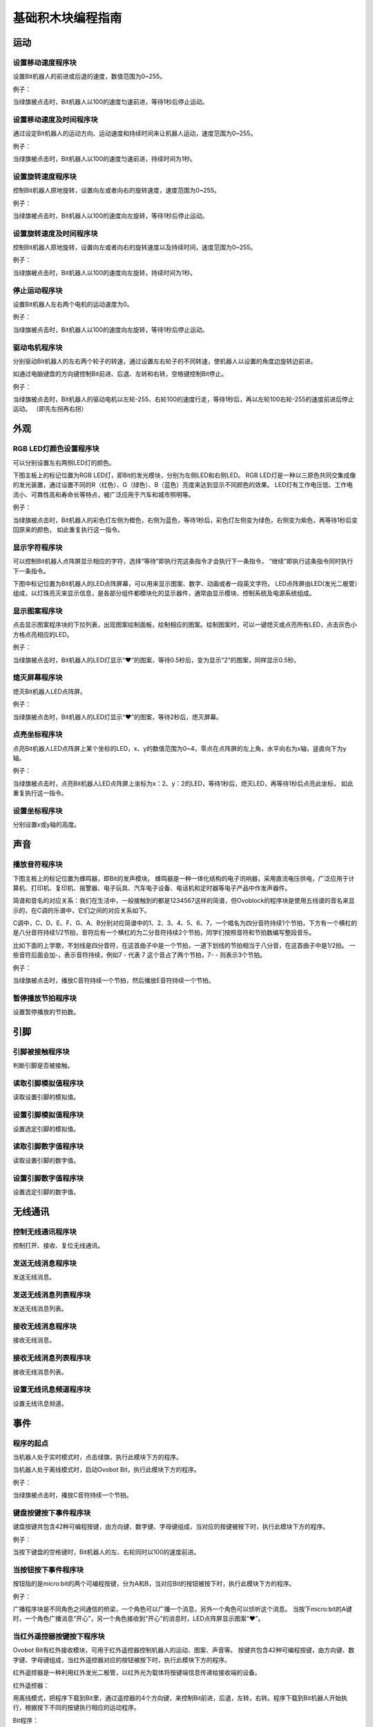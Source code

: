 基础积木块编程指南
========================

运动
-----

设置移动速度程序块
"""""""""""""""""""

.. image:: images/move.png
   :width: 154

设置Bit机器人的前进或后退的速度，数值范围为0~255。

例子：

.. image:: images/move_example.png
   :width: 154

当绿旗被点击时，Bit机器人以100的速度匀速前进，等待1秒后停止运动。

设置移动速度及时间程序块
""""""""""""""""""""""""

.. image:: images/move_duration.png
   :width: 260.5

通过设定Bit机器人的运动方向、运动速度和持续时间来让机器人运动，速度范围为0~255。

例子：

.. image:: images/move_duration_example.png
   :width: 260.5
   
当绿旗被点击时，Bit机器人以100的速度匀速前进，持续时间为1秒。

设置旋转速度程序块
"""""""""""""""""""

.. image:: images/rotate_turn.png
   :width: 154

控制Bit机器人原地旋转，设置向左或者向右的旋转速度，速度范围为0~255。

例子：

.. image:: images/rotate_turn_example.png
   :width: 154

当绿旗被点击时，Bit机器人以100的速度向左旋转，等待1秒后停止运动。

设置旋转速度及时间程序块
"""""""""""""""""""""""""

.. image:: images/rotate_turn_duration.png
   :width: 260.5

控制Bit机器人原地旋转，设置向左或者向右的旋转速度以及持续时间，速度范围为0~255。

例子：

.. image:: images/rotate_turn_duration_example.png
   :width: 260.5

当绿旗被点击时，Bit机器人以100的速度向左旋转，持续时间为1秒。

停止运动程序块
"""""""""""""""

.. image:: images/stop_move.png
   :width: 57

设置Bit机器人左右两个电机的运动速度为0。

例子：

.. image:: images/rotate_turn_example.png
   :width: 154

当绿旗被点击时，Bit机器人以100的速度向左旋转，等待1秒后停止运动。

驱动电机程序块
"""""""""""""""

.. image:: images/rawMotor_left_right.png
   :width: 190

分别驱动Bit机器人的左右两个轮子的转速，通过设置左右轮子的不同转速，使机器人以设置的角度边旋转边前进。

如通过电脑键盘的方向键控制Bit前进、后退、左转和右转，空格键控制Bit停止。

.. image:: images/rotate_example.png
   :width: 410

例子：

.. image:: images/rawMotor_left_right_example.png
   :width: 193.5

当绿旗被点击时，Bit机器人的驱动电机以左轮-255、右轮100的速度行走，等待1秒后，再以左轮100右轮-255的速度前进后停止运动。
（即先左拐再右拐）

外观
-----

RGB LED灯颜色设置程序块
""""""""""""""""""""""""

.. image:: images/set_led_color.png
   :width: 259

可以分别设置左右两侧LED灯的颜色。

下图主板上的标记位置为RGB LED灯，即Bit的发光模块，分别为左侧LED和右侧LED。
RGB LED灯是一种以三原色共同交集成像的发光装置，通过设置不同的R（红色）、G（绿色）、B（蓝色）亮度来达到显示不同颜色的效果。
LED灯有工作电压低、工作电流小、可靠性高和寿命长等特点，被广泛应用于汽车和城市照明等。

.. image:: images/RGB_LED.png
   :width: 200

例子：

.. image:: images/set_led_color_example.png
   :width: 270

当绿旗被点击时，Bit机器人的彩色灯左侧为橙色，右侧为蓝色，等待1秒后，彩色灯左侧变为绿色，右侧变为紫色，再等待1秒后变回原来的颜色，
如此重复执行这一指令。

显示字符程序块
"""""""""""""""

.. image:: images/show_string.png
   :width: 169.5

可以控制Bit机器人点阵屏显示相应的字符，选择“等待”即执行完这条指令才会执行下一条指令，
“继续”即执行这条指令同时执行下一条指令。

下图中标记位置为Bit机器人的LED点阵屏幕，可以用来显示图案、数字、动画或者一段英文字符。
LED点阵屏由LED(发光二极管）组成，以灯珠亮灭来显示信息，是各部分组件都模块化的显示器件，通常由显示模块、控制系统及电源系统组成。

.. image:: images/Lattice_screen.png
   :width: 200

显示图案程序块
"""""""""""""""

.. image:: images/show_image.png
   :width: 109

点击显示图案程序块的下拉列表，出现图案绘制面板，绘制相应的图案。绘制图案时，可以一键熄灭或点亮所有LED，点击灰色小方格点亮相应的LED。

.. image:: images/LED.png
   :width: 150

例子：

.. image:: images/show_image_example.png
   :width: 109

当绿旗被点击时，Bit机器人的LED灯显示“❤”的图案，等待0.5秒后，变为显示“2”的图案，同样显示0.5秒。

熄灭屏幕程序块
"""""""""""""""

.. image:: images/hide_all_matrix.png
   :width: 57

熄灭Bit机器人LED点阵屏。

例子：

.. image:: images/hide_all_matrix_example.png
   :width: 109

当绿旗被点击时，Bit机器人的LED灯显示“❤”的图案，等待2秒后，熄灭屏幕。

点亮坐标程序块
"""""""""""""""

.. image:: images/light_axis.png
   :width: 236

点亮Bit机器人LED点阵屏上某个坐标的LED，x、y的数值范围为0~4，零点在点阵屏的左上角，水平向右为x轴，竖直向下为y轴。

.. image:: images/light_axis_example2.png
   :width: 200

例子：

.. image:: images/light_axis_example.png
   :width: 247

当绿旗被点击时，点亮Bit机器人LED点阵屏上坐标为x：2、y：2的LED，等待1秒后，熄灭LED，再等待1秒后点亮此坐标，
如此重复执行这一指令。

设置坐标程序块
"""""""""""""""

.. image:: images/show_on_the_axis.png
   :width: 216.5

分别设置x或y轴的高度。

声音
-----

播放音符程序块
"""""""""""""""

.. image:: images/play_tone.png
   :width: 188

下图主板上的标记位置为蜂鸣器，即Bit的发声模块。
蜂鸣器是一种一体化结构的电子讯响器，采用直流电压供电，广泛应用于计算机、打印机、复印机、报警器、电子玩具、汽车电子设备、电话机和定时器等电子产品中作发声器件。

.. image:: images/buzzer.png
   :width: 200

简谱和音名的对应关系：我们在生活中，一般接触到的都是1234567这样的简谱，但Ovoblock的程序块是使用五线谱的音名来显示的，在C调的乐谱中，它们之间的对应关系如下。

.. image:: images/music.png

C调中，C、D、E、F、G、A、B分别对应简谱中的1、2、3、4、5、6、7，一个唱名为四分音符持续1个节拍，下方有一个横杠的是八分音符持续1/2节拍，音符后有一个横杠的为二分音符持续2个节拍，同学们按照音符和节拍数编写整段音乐。

比如下面的上学歌，不划线是四分音符，在这首曲子中是一个节拍，一道下划线的节拍相当于八分音，在这首曲子中是1/2拍。
一些音符后面会加-，表示音符持续，例如7 - 代表 7 这个音占了两个节拍，7- - 则表示3个节拍。

.. image:: images/song.png

例子：

.. image:: images/play_tone_example.png
   :width: 188

当绿旗被点击时，播放C音符持续一个节拍，然后播放E音符持续一个节拍。

暂停播放节拍程序块
"""""""""""""""""""

.. image:: images/rest.png
   :width: 152

设置暂停播放的节拍数。

引脚
-----

引脚被接触程序块
"""""""""""""""""

.. image:: images/pin.png
   :width: 143

判断引脚是否被接触。

读取引脚模拟值程序块
"""""""""""""""""""""

.. image:: images/pin_analog_quantity.png
   :width: 154.5

读取设置引脚的模拟值。

设置引脚模拟值程序块
""""""""""""""""""""

.. image:: images/set_analog_quantity.png
   :width: 193.5

设置选定引脚的模拟值。

读取引脚数字值程序块
""""""""""""""""""""

.. image:: images/pin_with_numbber_input.png
   :width: 154.5

读取设置引脚的数字值。

设置引脚数字值程序块
""""""""""""""""""""

.. image:: images/set_digital_output.png
   :width: 201

设置选定引脚的数字值。

无线通讯
--------

控制无线通讯程序块
"""""""""""""""""""

.. image:: images/wireless_communication.png
   :width: 79.5

控制打开、接收、复位无线通讯。

发送无线消息程序块
""""""""""""""""""

.. image:: images/send_wireless_message.png
   :width: 126

发送无线消息。

发送无线消息列表程序块
""""""""""""""""""""""

.. image:: images/send_containing_bytes.png
   :width: 264.5

发送无线消息列表。

接收无线消息程序块
""""""""""""""""""

.. image:: images/receive_wireless_message.png
   :width: 86

接收无线消息。

接收无线消息列表程序块
""""""""""""""""""""""

.. image:: images/receive_wireless_containing.png
   :width: 108
   
接收无线消息列表。

设置无线讯息频道程序块
""""""""""""""""""""""

.. image:: images/set_wireless_channel.png
   :width: 146.5
   
设置无线讯息频道。

事件
-----

程序的起点
"""""""""""

.. image:: images/click.png
   :width: 85

当机器人处于实时模式时，点击绿旗，执行此模块下方的程序。

.. image:: images/bit.png
   :width: 101.5

当机器人处于离线模式时，启动Ovobot Bit，执行此模块下方的程序。

例子：

.. image:: images/click_example.png
   :width: 188

当绿旗被点击时，播放C音符持续一个节拍。

键盘按键按下事件程序块
"""""""""""""""""""""""

.. image:: images/key_pressde.png
   :width: 120

键盘按键共包含42种可编程按键，由方向键、数字键、字母键组成，当对应的按键被按下时，执行此模块下方的程序。

例子：

.. image:: images/key_pressde_example.png
   :width: 190

当按下键盘的空格键时，Bit机器人的左、右轮同时以100的速度前进。

当按钮按下事件程序块
"""""""""""""""""""""

.. image:: images/button_pressed.png
   :width: 127.5

按钮指的是micro:bit的两个可编程按键，分为A和B，当对应Bit的按钮被按下时，执行此模块下方的程序。

例子：

.. image:: images/button_pressed_example.png
   :width: 127.5

广播程序块是不同角色之间通信的桥梁，一个角色可以广播一个消息，另外一个角色可以侦听这个消息。
当按下micro:bit的A键时，一个角色广播消息“开心”，另一个角色接收到“开心”的消息时，LED点阵屏显示图案“❤”。

当红外遥控器按键按下程序块
""""""""""""""""""""""""""

.. image:: images/IR_controller.png
   :width: 185.5

Ovobot Bit有红外接收模块，可用于红外遥控器控制机器人的运动、图案、声音等。
按键共包含42种可编程按键，由方向键、数字键、字母键组成，当红外遥控器对应的按钮被按下时，执行此模块下方的程序。

红外遥控器是一种利用红外发光二极管，以红外光为载体将按键端信息传递给接收端的设备。

红外遥控器：

.. image:: images/IR.png
   :width: 294

用离线模式，把程序下载到Bit里，通过遥控器的4个方向键，来控制Bit前进，后退，左转，右转。程序下载到Bit机器人开始执行，根据按下不同的按键执行相应的运动程序。

Bit程序：

.. image:: images/Bit_order.png
   :width: 500

例子：

.. image:: images/IR_controller_example.png
   :width: 260

当按下红外遥控器的M键时，Bit机器人以255的速度后退2秒。

当响度大于程序块
"""""""""""""""""

.. image:: images/loudness.png
   :width: 89

响度返回的值是声音传感器返回的值，数值范围为0～255，当响度大于设置数值时，执行此模块下方的程序。

当接收到消息程序块
""""""""""""""""""

.. image:: images/receive.png
   :width: 120.5

当接收到设定消息时，执行此模块下方的程序。

例子：

.. image:: images/receive_example.png
   :width: 120.5

当接收到消息1时，LED点阵屏显示图案“❤”。

广播程序块
"""""""""""

.. image:: images/broadcast.png
   :width: 98.5

广播程序块是不同角色之间通信的桥梁，一个角色可以广播一个消息，另外一个角色可以侦听这个消息，当接收到消息时执行相应的程序。

例子：

.. image:: images/button_pressed_example.png
   :width: 114.5

当按下micro:bit的A键时，一个角色广播消息“开心”，另一个角色接收到“开心”的消息时，LED点阵屏显示图案“❤”。

广播并等待程序块
"""""""""""""""""

.. image:: images/broadcast_wait.png
   :width: 137.5

一个角色可以广播一个消息并等待。

控制
-----

等待N秒程序块
""""""""""""""

.. image:: images/wait_seconds.png
   :width: 85

等待N秒后执行其下方的程序，N为圆角矩形框内的数值。

例子：

.. image:: images/wait_seconds_example.png
   :width: 154

当绿旗被点击时，Bit机器人以255的速度后退，等待一秒后停止运动。

重复执行N次程序块
""""""""""""""""""

.. image:: images/repeat.png
   :width: 113

重复执行其内部程序N次，N为圆角矩形框中的数值。

例子：

.. image:: images/repeat_example.png
   :width: 120

当绿旗被点击时，显示图案“❤”，等待1秒后再次显示，如此重复执行此指令10次。

重复执行程序块
"""""""""""""""

.. image:: images/forever.png
   :width: 113

重复执行程序块内部包含的程序。

例子：

.. image:: images/forever_example.png
   :width: 120

当绿旗被点击时，显示图案“❤”，等待2秒后显示图案“◇”，等待2秒后再次显示图案“❤”，如此重复执行此指令。

如果……那么……程序块
""""""""""""""""""

.. image:: images/if_then.png
   :width: 113

当六边形框内的条件满足时执行程序块内部的程序。

例子：

.. image:: images/if_then_example.png
   :width: 221.5

当绿旗被点击时，如果引脚1被触摸，显示图案“❤”，如此重复执行此指令。

如果……那么……否则程序块
"""""""""""""""""""""""

.. image:: images/if_then_else.png
   :width: 113

当六边形框内的条件满足时执行那么内部的程序，不满足时执行否则内部的程序。

例子：

.. image:: images/if_then_else_example.png
   :width: 349.5

当绿旗被点击时，如果超声波传感器1检测到障碍物的距离小于15，
那么彩色灯显示左侧为橙色，右侧为黄色，否则彩色灯显示左侧为紫色，右侧为蓝色，如此重复执行此指令。

等待直到程序块
"""""""""""""""

.. image:: images/wait_until.png
   :width: 74

等待直到条件为真时才继续执行接下来的程序块。

重复直到程序块
"""""""""""""""

.. image:: images/repeat_until.png
   :width: 118.5

重复执行其内部的程序，直到六边形框内的条件满足，才执行程序块下方的程序。

例子：

.. image:: images/repeat_until_example.png
   :width: 296

当绿旗被点击时，若x轴加速度大于200，Bit机器人停止运动。

侦测
-----

判断按钮按下事件程序块
"""""""""""""""""""""""

.. image:: images/button.png
   :width: 144.5

选择机器人按键触发事件的回调函数。

红外遥控器按键判断程序块
""""""""""""""""""""""""

.. image:: images/IR_Remote_Controller.png
   :width: 202.5

如果M按键按下的话，返回值就是True, 否则返回值是false。

例子：

.. image:: images/IR_Remote_Controller_example.png
   :width: 271.5

当绿旗被点击时，如果红外遥控器的“↑”键被按下，那么Bit机器人以255的速度后退，持续时间为1秒。

判断Bit姿态程序块
""""""""""""""""""

.. image:: images/gesture.png
   :width: 148.5

判断机器人的姿态，执行程序块下方的程序。

加速度程序块
""""""""""""""

.. image:: images/acceleration.png
   :width: 129.5

返回Bit的x、y和z三个轴的加速度值。

例子：

.. image:: images/acceleration_example.png
   :width: 296

当绿旗被点击时，Bit机器人以255的速度前进，若y轴的加速度小于1000，则停止运动。

响度程序块
"""""""""""

.. image:: images/loudness_Modular.png
   :width: 40

我们用响度来表示声音传感器的反馈值，响度的范围大小是0-255。

例子：

.. image:: images/loudness_Modular_example.png
   :width: 283

当绿旗被点击时，如果声音传感器检测到响度大于100，那么Bit机器人以100的速度持续前进1秒，然后停止运动。

电池电量程序块
"""""""""""""""

.. image:: images/battery_level.png
   :width: 83

电池电量模块可以实时显示Bit的百分比电量。

陀螺仪程序块
""""""""""""

.. image:: images/gyro.png
   :width: 135

陀螺仪程序块用来反馈Bit的俯仰、横滚和侧偏的角速度。
下图主板上的标记位置为Bit机器人的陀螺仪传感器，陀螺仪传感器可用于检测Bit的旋转角速度，并可以计算旋转的角度。

.. image:: images/gyro1.png
   :width: 250

下图所示分别为Bit的俯仰、横滚和偏航对应的轴和方向。

.. image:: images/gyro2.png
   :width: 320

例子：

.. image:: images/gyro_example.png
   :width: 296

当绿旗被点击时，点阵屏的LED灯左右侧均为红色，如果陀螺仪的俯仰角度大于200，那么点阵屏的LED灯左右侧均变为橙色。

姿态角程序块
""""""""""""

.. image:: images/attitude.png
   :width: 92

反馈Bit侧偏的角度。

例子：

.. image:: images/attitude_example.png
   :width: 298.5

当绿旗被点击时，如果姿态角的侧偏小于90度，那么Bit机器人以255的速度前进，否则机器人停止运动。

指南针角度程序块
""""""""""""""""

.. image:: images/compass_angle.png
   :width: 89

返回Bit机器人头部朝向与地球北极方向的夹角，数值范围为顺时针0~359度。

下图标记位置为Bit机器人的电子罗盘传感器，与加速度传感器为一颗芯片，即一颗芯片上集成了加速度和电子罗盘两种传感器。
电子罗盘可以检测空间中的磁场强度，尤其可以指示地球北极的朝向。
现在大部分的智能手机里都集成了电子罗盘传感器，手机里的指南针应用就是利用这个传感器的数值来指示地球南极或北极的朝向的。

.. image:: images/compass.png
   :width: 311

下图所示箭头方向为Bit机器人的加速度传感器的三个轴的方向，正号代表往这个方向的加速度为正值，反之为负值。

.. image:: images/acceleration1.png
   :width: 298

例子：

.. image:: images/compass_angle_example.png
   :width: 244

当绿旗被点击时，判断指南针的角度，如果指南针的角度等于50，那么点阵屏显示“North”然后等待。

指南针磁场强度程序块
""""""""""""""""""""

.. image:: images/compass_magnetic_density.png
   :width: 96.5

反馈当前环境中总磁场强度，单位是纳特斯拉。用磁铁靠近电子罗盘，看看磁场强度有什么变化。

例子：

.. image:: images/compass_magnetic_density_example.png
   :width: 269.5

当绿旗被点击时，判断指南针磁场强度，如果磁场强度大于30000，那么点阵屏显示沮丧脸。

温度程序块
"""""""""""

.. image:: images/temperature.png
   :width: 62.5

反馈温度传感器检测到的温度值。

亮度级别程序块
""""""""""""""

.. image:: images/light_level.png
   :width: 62.5

反馈光敏传感器感应环境光线的强度。可以尝试修改亮度级别，看看不同级别对应什么样的亮度。

下图标记位置为Bit机器人的光敏传感器。可以感受环境光的强弱，并反馈相对应的电信号。
但我们这里的光敏传感器跟市面上的其他光敏传感器有所不同，如图中标记的位置是Bit机器人的点阵屏幕，怎么又会是光敏传感器呢？
点阵屏幕是由LED组成的，当LED电流反向流动时它就会对光线敏感，尤其会对它发出光的颜色的光线敏感。
所以这里我们可以使用点阵屏幕来感应光线的强弱。

.. image:: images/CIS.png
   :width: 311

例子：

.. image:: images/light_level_example.png
   :width: 281.5

当绿旗被点击时，光敏传感器感应环境光线的强度，如果亮度级别小于10，那么点阵屏的LED灯左右侧均为绿色，否则均为橙色。

运行时间程序块
""""""""""""""

.. image:: images/running_time.png
   :width: 88

反馈Bit机器人的运行时间。

超声波传感器距离程序块
""""""""""""""""""""""

.. image:: images/sonar_sensor_distance.png
   :width: 194.5

反馈Bit机器人超声波传感器检测到的距离。

超声波传感器检测到障碍物程序块
""""""""""""""""""""""""""""""

.. image:: images/sonar_close.png
   :width: 244.5

反馈Bit机器人超声波传感器有没有检测到障碍物。

巡线传感器数值程序块
""""""""""""""""""""

.. image:: images/read_line_from.png
   :width: 228.5

可以分别反馈巡线传感器左右两个光电对管检测的灰度值，黑色物体的返回值接近0，白色物体返回值接近255。

例子：

.. image:: images/read_line_from_example.png
   :width: 340.5

当绿旗被点击时，如果左侧巡线传感器的模块1检测到灰度值大于50，那么Bit机器人以100的速度前进，否则停止运动。

巡线传感器检测到颜色程序块
""""""""""""""""""""""""""

.. image:: images/line_follower_detects.png
   :width: 332.5

分别用于判断巡线传感器左侧或者右侧是否检测到黑色或白色，条件成立时返回为真。

例子：

.. image:: images/line_follower_detects_example.png
   :width: 364

当绿旗被点击时，Bit机器人以100的速度前进，如果巡线传感器的模块2检测到右侧为白色，那么停止运动。

运算
-----

算术运算程序块
"""""""""""""""

.. image:: images/plus_subtract_multiply_divide.png
   :width: 80.5

对输入1和输入2的数字分别进行加减乘除的运算。

取随机数程序块
""""""""""""""""

.. image:: images/pick_random.png
   :width: 186

在输入1和输入2之间取一个随机的数值。

例子：

.. image:: images/pick_random_example.png
   :width: 310

当绿旗被点击时，点阵屏显示所输入的数字1和10之间的随机数，然后执行下一条指令。

条件判断程序块
"""""""""""""""

.. image:: images/compare.png
   :width: 103

分别为判断左面圆角矩形框内的数值是否大于、小于或等于右面的数值。

例子：

.. image:: images/compare_example.png
   :width: 349.5

当绿旗被点击时，如果超声波传感器检测到距离小于50，那么显示图案“❤”。

逻辑与程序块
"""""""""""""

.. image:: images/and.png
   :width: 102

当两个六边形框内的条件都满足时，都返回真。

逻辑或程序块
"""""""""""""

.. image:: images/or.png
   :width: 102

当两个六边形框内的任一条件满足时，都返回真。

例子：

.. image:: images/or_example.png
   :width: 469.5

当绿旗被点击时，Bit机器人以100的速度前进，如果超声波传感器检测到距离小于10或按键A被按下，那么点阵屏显示图案沮丧脸。

条件不成立程序块
""""""""""""""""

.. image:: images/not.png
   :width: 93.5

当六边形框内的条件不满足时反馈为真。

例子：

.. image:: images/not_example.png
   :width: 363

当绿旗被点击时，如果超声波传感器检测到障碍物的距离等于15这个事件不成立的话，点阵屏显示沮丧脸，否则显示笑脸。

数组程序块
"""""""""""

.. image:: images/create_empty_list.png
   :width: 62.5

数组数字程序块
""""""""""""""

.. image:: images/create_list_with.png
   :width: 191.5

连接程序块
"""""""""""

.. image:: images/join.png
   :width: 161.5

设置连接物的字符程序块
""""""""""""""""""""""

.. image:: images/letter_of.png
   :width: 156

设置链接物字符
"""""""""""""""

.. image:: images/length_of.png
   :width: 105.5

判断包含程序块
"""""""""""""""

.. image:: images/contains.png
   :width: 145

取余程序块
""""""""""

.. image:: images/mod.png
   :width: 141

第一个圆角矩形框内的数值除以第二个圆角矩形框内的数值的余数。

例子：

.. image:: images/mod_example.png
   :width: 265.5

当绿旗被点击时，点阵屏显示所输入的数字10除以9的余数，然后执行下一条指令。

四舍五入程序块
""""""""""""""

.. image:: images/round.png
   :width: 90.5

取圆角矩形框内数据的整数，小数满0.5，整数位加1。

例子：

.. image:: images/round_example.png
   :width: 218

当绿旗被点击时，点阵屏显示所输入的数字4.5四舍五入后的数字，然后执行下一条指令。

绝对值程序块
"""""""""""""

.. image:: images/abs_of.png
   :width: 109

把一个数变成非负数，正数的绝对值是它本身，负数的绝对值是它的相反数，0的绝对值是0。

变量
-----

设置变量程序块
"""""""""""""""

.. image:: images/set_variable.png
   :width: 146.5

在这里你可以自己创建一个变量，变量是一个可变的量，与常数相对，可以用来传递变化的数值。
如设置变量为一个数值或者将变量增加一个数值等。

例子：

.. image:: images/variable_example.png
   :width: 156

当绿旗被点击时，将cnt变量设为3，点阵屏显示变量cnt然后执行下一条指令。

显示/隐藏变量程序块
"""""""""""""""""""

.. image:: images/show_variable.png
   :width: 108.5

